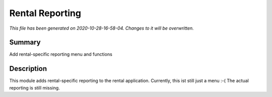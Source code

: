 Rental Reporting
====================================================

*This file has been generated on 2020-10-28-16-58-04. Changes to it will be overwritten.*

Summary
-------

Add rental-specific reporting menu and functions

Description
-----------

This module adds rental-specific reporting to the rental application.
Currently, this ist still just a menu :-(
The actual reporting is still missing.

